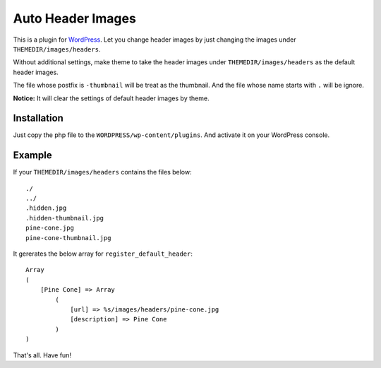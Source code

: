Auto Header Images
==================

This is a plugin for WordPress_. Let you change header images by just
changing the images under ``THEMEDIR/images/headers``.

Without additional settings, make theme to take the header images under
``THEMEDIR/images/headers`` as the default header images.

The file whose postfix is ``-thumbnail`` will be treat as the thumbnail. And
the file whose name starts with ``.`` will be ignore.

**Notice:** It will clear the settings of default header images by theme.

.. _WordPress : http://wordpress.org/

Installation
------------

Just copy the php file to the ``WORDPRESS/wp-content/plugins``. And activate
it on your WordPress console.

Example
-------

If your ``THEMEDIR/images/headers`` contains the files below:

::

    ./
    ../
    .hidden.jpg
    .hidden-thumbnail.jpg
    pine-cone.jpg
    pine-cone-thumbnail.jpg

It gererates the below array for ``register_default_header``:

::

    Array
    (
        [Pine Cone] => Array
            (
                [url] => %s/images/headers/pine-cone.jpg
                [description] => Pine Cone
            )
    )

That's all. Have fun!
